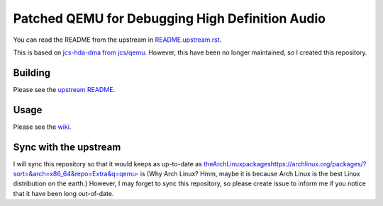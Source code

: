 ================================================
Patched QEMU for Debugging High Definition Audio
================================================

You can read the README from the upstream in `README.upstream.rst <README.upstream.rst>`_.

This is based on `jcs-hda-dma from jcs/qemu <https://github.com/jcs/qemu/tree/jcs-hda-dma>`_. However, this have been no longer maintained, so I created this repository. 

Building
========

Please see the `upstream README <README.upstream.rst#building>`_.

Usage
=====

Please see the `wiki <https://github.com/linuxmetel/qemu/wiki/debugging-hda>`_.


Sync with the upstream
======================

I will sync this repository so that it would keeps as up-to-date as `<the Arch Linux packages https://archlinux.org/packages/?sort=&arch=x86_64&repo=Extra&q=qemu->`_ is (Why Arch Linux? Hmm, maybe it is because Arch Linux is the best Linux distribution on the earth.) However, I may forget to sync this repository, so please create issue to inform me if you notice that it have been long out-of-date.
